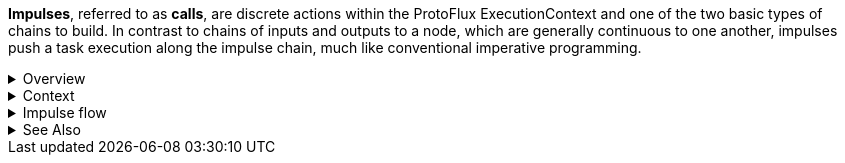 *Impulses*, referred to as *calls*, are discrete actions within the ProtoFlux ExecutionContext and one of the two basic types of chains to build. In contrast to chains of inputs and outputs to a node, which are generally continuous to one another, impulses push a task execution along the impulse chain, much like conventional imperative programming.

.Overview
[%collapsible]
====
In ProtoFlux's ExecutionContext and its derivatives, nodes that perform a discrete action require an impulse to execute. For example, duplicating a slot can't trigger whenever it wants--it would be impossible to control such a thing. As such, a special input * of type Call is used to trigger the action. This chain can then be continued via the Next output.

Upon an action node receiving an impulse, it evaluates all the non-impulse inputs connected to the node. This contextualizes the relationship between impulses and other node chains: Impulses push task execution, while action nodes pull their inputs, which may pull their inputs, and so on until the original input can be evaluated.

Impulses are a local runtime by default within ProtoFlux. If interacting with the FrooxEngine data model in any fashion, however, the actions they perform get synced across users. This includes, but is not limited to, writing to a non-driven synced field, managing slots, and setting non-driven dynamic variables.

Impulses can come from a variety of sources. Most commonly, when building ProtoFlux, a Call Input can be created by dragging out an impulse input and pressing secondary. Impulses may also come from events, or impulse chains that start once receiving some sort of signal. These include, but are not limited to, dynamic impulses, button events, fire on events, and world/item events.
====

.Context
[%collapsible]
====
Impulses are attached to a particular instance of an ExecutionContext. This is not to be confused with the general concept of contexts in ProtoFlux, as all impulses are from an ExecutionContext, but rather refers to the specific values and variables that the impulse sees.

Context is picked up by the trigger of the original impulse and carried until the chain completes. Contexts carry certain values with them throughout the duration of the chain, including local values and outputs to action nodes. Outside of the specific context (and nested contexts) that they are used, it is impossible to access the underlying value of one of these context-sensitive values.

Context is kept when passing through the same node group and lost if there is a disconnect of execution to a different node group. Node groups are the nodes that are all connected in some way or another, whether through direct wire connections or by references to another node, such as referencing a variable for a write node.

For example, if a dynamic impulse is pulsed, and that dynamic impulse pulses another one, and that third dynamic impulse writes to a local, the change will not be seen by the Next path of the first dynamic impulse trigger. This is because the execution leaves the node group of the first trigger after the first dynamic impulse is pulsed, causing the second dynamic impulse to not be within the same context as the initial chain. If the second dynamic impulse wrote to the same local, then all the node groups are connected, and the change will be seen by the initial Next path.
====

.Impulse flow
[%collapsible]
====
Impulse flow dictates how the impulse will be executed in relation to the runtime of the engine. There are two types of impulse flows: non-async and async.

A non-<<async-section,async>> impulse chain will run entirely in one engine update, halting the engine for as long as it takes to complete. If the impulse does actions that are synced across users, only the difference between the initial state the end of the engine update is synced. For example, if one duplicates and removes a load of slots in one non-async impulse chain, no data will be synced over the network. 

[[async-section]]
.Async

When an action has the potential to take multiple engine updates to complete, an async impulse flow is required. Otherwise, the node chain will raise an exception and refuse to execute.

Async impulse flow is generally the same as normal impulse flow, though with the added flexibility of being able to suspend and resume certain chains of execution at will. In essence, it is ProtoFlux's way of being able to use link:https://en.wikipedia.org/wiki/Coroutine[coroutines] within the language. One can either explicitly suspend execution with nodes such as Delay, or one can implicitly wait for an action to complete before resuming execution, such as using the Play One Shot And Wait node.

An async impulse flow is able to preserve locals and action node outputs across multiple engine updates, something not possible with normal impulse flow.

It is possible to start an async impulse chain from a normal impulse chain using the Start Async Task node. This node actually creates a branched ExecutionContext at `OnTriggered` that is distinct from the context that triggered it. Every value used by the triggered ExecutionContext gets duplicated into the new context, but after that point, neither context is able to affect the other.

In contrast, all the other async nodes share the same context. For example, a local variable modified within the `OnTriggered` chain of a Delay node will be reflected in the Next chain of the same node, and vice versa if the node gets triggered twice in one context. This is what makes async impulse flow so powerful.

If processing a lot of data using ProtoFlux, it may be desirable to use async impulse flow and spread execution across multiple frames, as it will prevent a massive framerate hitch when executing at the cost of taking slightly longer. 
====

.See Also
[%collapsible]
====
* xref:Local.adoc[ProtoFlux:Local], xref:Store.adoc[ProtoFlux:Store], and xref:Data Model Store.adoc[ProtoFlux:Data Model Store] for the three types of variables one can access in ProtoFlux.
* xref:Flow.adoc[ProtoFlux:Flow] for nodes that can control how an impulse flows.
====